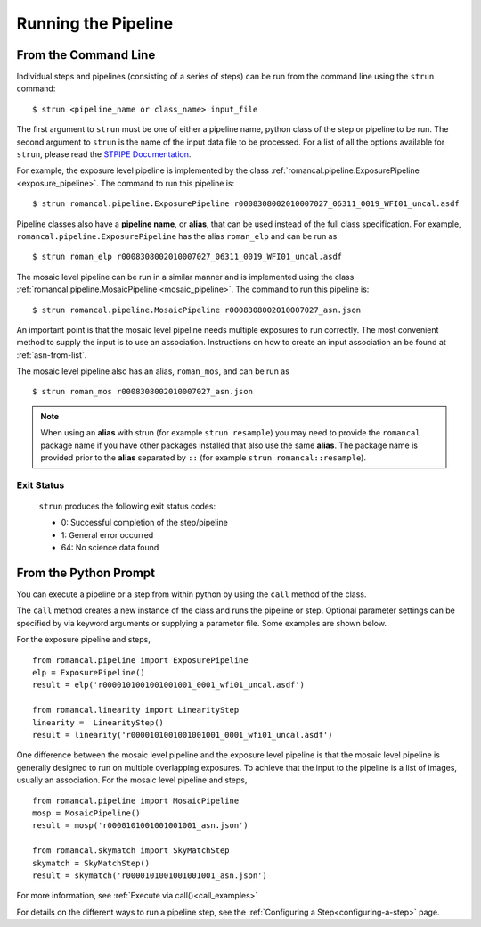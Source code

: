 Running the Pipeline
====================

From the Command Line
-----------------------------

Individual steps and pipelines (consisting of a series of steps) can be run
from the command line using the ``strun`` command:
::

    $ strun <pipeline_name or class_name> input_file

The first argument to ``strun`` must be one of either a pipeline name, python
class of the step or pipeline to be run. The second argument to
``strun`` is the name of the input data file to be processed.
For a list of all the options available for ``strun``, please read the
`STPIPE Documentation <https://roman-pipeline.readthedocs.io/en/latest/roman/stpipe/index.html>`_.

For example, the exposure level  pipeline is implemented by the class
:ref:`romancal.pipeline.ExposurePipeline <exposure_pipeline>`. The command to
run this pipeline is:
::

  $ strun romancal.pipeline.ExposurePipeline r0008308002010007027_06311_0019_WFI01_uncal.asdf


Pipeline classes also have a **pipeline name**, or **alias**, that can be used
instead of the full class specification. For example,
``romancal.pipeline.ExposurePipeline`` has the alias ``roman_elp`` and
can be run as
::

 $ strun roman_elp r0008308002010007027_06311_0019_WFI01_uncal.asdf

The mosaic level pipeline can be run in a similar manner and is implemented using the class
:ref:`romancal.pipeline.MosaicPipeline <mosaic_pipeline>`.
The command to run this pipeline is:
::

  $ strun romancal.pipeline.MosaicPipeline r0008308002010007027_asn.json

An important point is that the mosaic level pipeline needs multiple exposures to run correctly. The
most convenient method to supply the input is to use an association. Instructions on how to create
an input association an be found at :ref:`asn-from-list`.

The mosaic level pipeline also has an alias, ``roman_mos``, and can be run as
::

 $ strun roman_mos r0008308002010007027_asn.json

.. note::

   When using an **alias** with strun (for example ``strun resample``) you may
   need to provide the ``romancal`` package name if you have other packages installed
   that also use the same **alias**. The package name is provided prior to the
   **alias** separated by ``::`` (for example ``strun romancal::resample``).


Exit Status
```````````
 ``strun`` produces the following exit status codes:

 - 0: Successful completion of the step/pipeline
 - 1: General error occurred
 - 64: No science data found

 .. _intro_file_conventions:


From the Python Prompt
------------------------------

You can execute a pipeline or a step from within python by using the
``call`` method of the class.

The ``call`` method creates a new instance of the class and runs the pipeline or
step. Optional parameter settings can be specified by via keyword arguments or
supplying a parameter file. Some examples are shown below.

For the exposure pipeline and steps,

::

 from romancal.pipeline import ExposurePipeline
 elp = ExposurePipeline()
 result = elp('r0000101001001001001_0001_wfi01_uncal.asdf')

 from romancal.linearity import LinearityStep
 linearity =  LinearityStep()
 result = linearity('r0000101001001001001_0001_wfi01_uncal.asdf')

One difference between the mosaic level pipeline and the exposure level pipeline is that the
mosaic level pipeline is generally designed to run on multiple overlapping exposures. To achieve
that the input to the pipeline is a list of images, usually an association.
For the mosaic level pipeline and steps,

::

 from romancal.pipeline import MosaicPipeline
 mosp = MosaicPipeline()
 result = mosp('r0000101001001001001_asn.json')

 from romancal.skymatch import SkyMatchStep
 skymatch = SkyMatchStep()
 result = skymatch('r0000101001001001001_asn.json')


For more information, see :ref:`Execute via call()<call_examples>`

For details on the different ways to run a pipeline step, see
the :ref:`Configuring a Step<configuring-a-step>` page.
